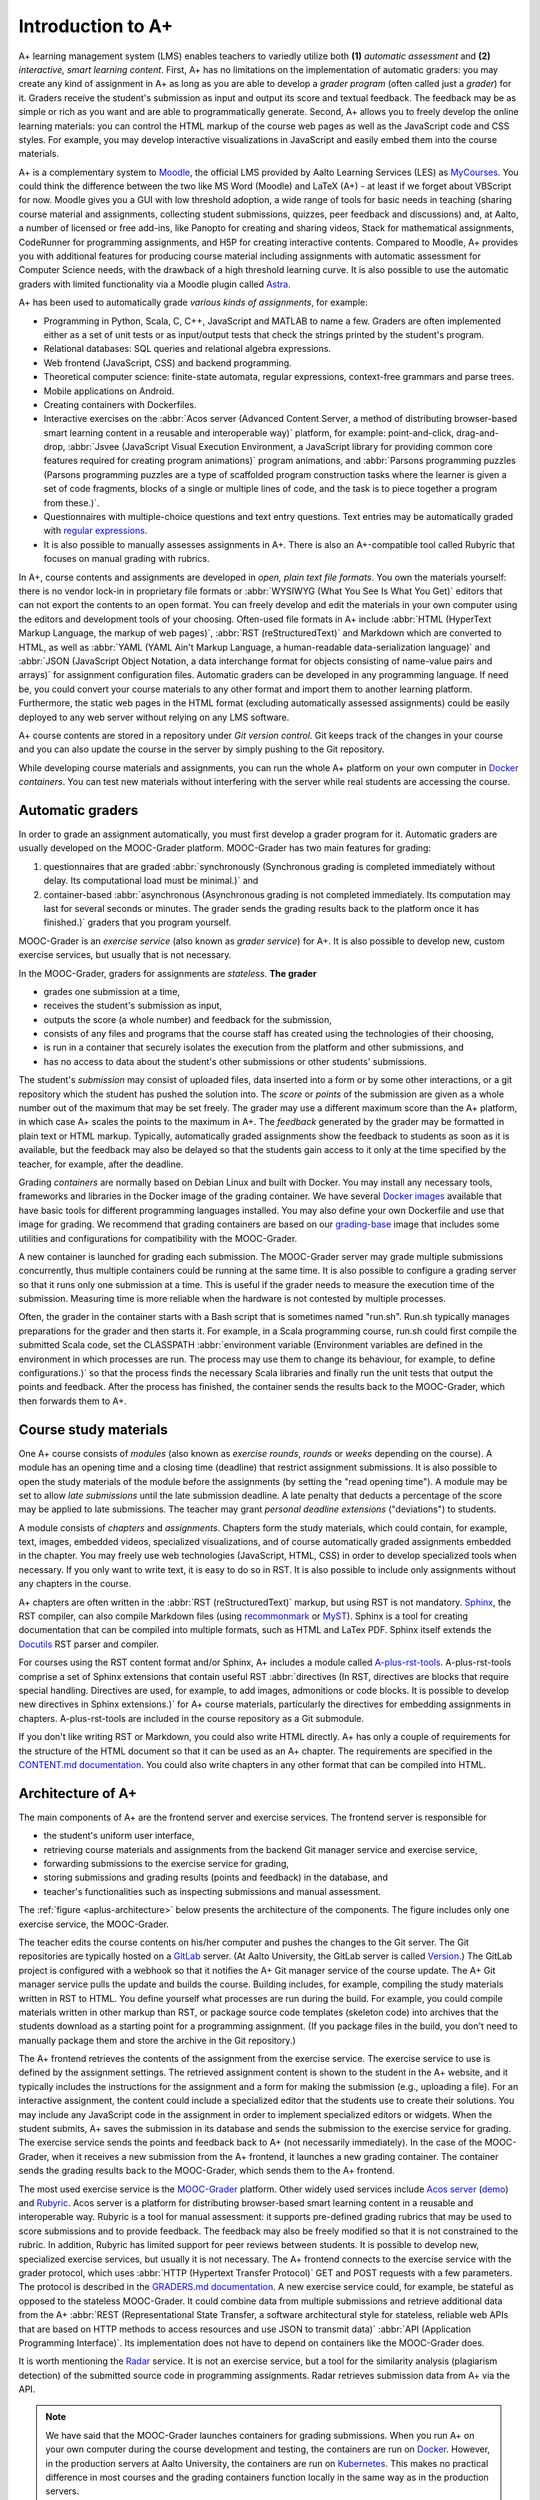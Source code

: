 Introduction to A+
==================

A+ learning management system (LMS) enables teachers to variedly utilize both **(1)** *automatic assessment*
and **(2)** *interactive, smart learning content*.
First, A+ has no limitations on the implementation of automatic graders:
you may create any kind of assignment in A+ as long as
you are able to develop a *grader program* (often called just a *grader*) for it.
Graders receive the student's submission as input and output its score and textual feedback.
The feedback may be as simple or rich as you want and are able to programmatically generate.
Second, A+ allows you to freely develop the online learning materials:
you can control the HTML markup of the course web pages as well as the JavaScript code and CSS styles.
For example, you may develop interactive visualizations in JavaScript and easily embed them into the course materials.

A+ is a complementary system to `Moodle <https://moodle.org>`_, the official LMS provided by Aalto Learning Services (LES) as `MyCourses <https://mycourses.aalto.fi>`_.
You could think the difference between the two like MS Word (Moodle) and LaTeX (A+) - at least if we forget about VBScript for now.
Moodle gives you a GUI with low threshold adoption, a wide range of tools for basic needs in teaching (sharing course material and assignments, collecting student submissions, quizzes, peer feedback and discussions) and, at Aalto, a number of licensed or free add-ins, like Panopto for creating and sharing videos, Stack for mathematical assignments, CodeRunner for programming assignments, and H5P for creating interactive contents.
Compared to Moodle, A+ provides you with additional features for producing course material including assignments with automatic assessment for Computer Science needs, with the drawback of a high threshold learning curve.
It is also possible to use the automatic graders with limited functionality via a Moodle plugin called `Astra <https://github.com/apluslms/moodle-mod_astra/blob/master/astra/README.md>`_.

A+ has been used to automatically grade *various kinds of assignments*, for example:

* Programming in Python, Scala, C, C++, JavaScript and MATLAB to name a few.
  Graders are often implemented either as a set of unit tests or
  as input/output tests that check the strings printed by the student's program.
* Relational databases: SQL queries and relational algebra expressions.
* Web frontend (JavaScript, CSS) and backend programming.
* Theoretical computer science: finite-state automata, regular expressions, context-free grammars and parse trees.
* Mobile applications on Android.
* Creating containers with Dockerfiles.
* Interactive exercises on the :abbr:`Acos server (Advanced Content Server, a method of distributing browser-based smart learning content in a reusable and interoperable way)` platform, for example:
  point-and-click,
  drag-and-drop,
  :abbr:`Jsvee (JavaScript Visual Execution Environment, a JavaScript library for providing common core features required for creating program animations)` program animations, and
  :abbr:`Parsons programming puzzles (Parsons programming puzzles are a type of scaffolded program construction tasks where the learner is given a set of code fragments, blocks of a single or multiple lines of code, and the task is to piece together a program from these.)`.
* Questionnaires with multiple-choice questions and text entry questions.
  Text entries may be automatically graded with
  `regular expressions <https://en.wikipedia.org/wiki/Regular_expression>`_.
* It is also possible to manually assesses assignments in A+.
  There is also an A+-compatible tool called Rubyric that focuses on manual grading with rubrics.

In A+, course contents and assignments are developed in *open, plain text file formats*.
You own the materials yourself: there is no vendor lock-in in proprietary file formats or
:abbr:`WYSIWYG (What You See Is What You Get)` editors
that can not export the contents to an open format.
You can freely develop and edit the materials in your own computer
using the editors and development tools of your choosing.
Often-used file formats in A+ include
:abbr:`HTML (HyperText Markup Language, the markup of web pages)`,
:abbr:`RST (reStructuredText)` and Markdown which are converted to HTML, as well as
:abbr:`YAML (YAML Ain't Markup Language, a human-readable data-serialization language)` and
:abbr:`JSON (JavaScript Object Notation, a data interchange format for objects consisting of name-value pairs and arrays)`
for assignment configuration files.
Automatic graders can be developed in any programming language.
If need be, you could convert your course materials to any other format and import them to another learning platform.
Furthermore, the static web pages in the HTML format (excluding automatically assessed assignments)
could be easily deployed to any web server without relying on any LMS software.

A+ course contents are stored in a repository under *Git version control*.
Git keeps track of the changes in your course and
you can also update the course in the server by simply pushing to the Git repository.

While developing course materials and assignments,
you can run the whole A+ platform on your own computer in `Docker`_ *containers*.
You can test new materials without interfering with the server
while real students are accessing the course.


Automatic graders
-----------------

In order to grade an assignment automatically, you must first develop a grader program for it.
Automatic graders are usually developed on the MOOC-Grader platform.
MOOC-Grader has two main features for grading:

1. questionnaires that are graded
   :abbr:`synchronously (Synchronous grading is completed immediately without delay. Its computational load must be minimal.)`
   and
2. container-based
   :abbr:`asynchronous (Asynchronous grading is not completed immediately. Its computation may last for several seconds or minutes. The grader sends the grading results back to the platform once it has finished.)`
   graders that you program yourself.

MOOC-Grader is an *exercise service* (also known as *grader service*) for A+.
It is also possible to develop new, custom exercise services, but usually that is not necessary.

In the MOOC-Grader, graders for assignments are *stateless*.
**The grader**

* grades one submission at a time,
* receives the student's submission as input,
* outputs the score (a whole number) and feedback for the submission,
* consists of any files and programs that the course staff has created using the technologies of their choosing,
* is run in a container that securely isolates the execution from the platform and other submissions, and
* has no access to data about the student's other submissions or other students' submissions.

The student's *submission* may consist of uploaded files,
data inserted into a form or by some other interactions, or
a git repository which the student has pushed the solution into.
The *score* or *points* of the submission are given as a whole number out of the maximum that may be set freely.
The grader may use a different maximum score than the A+ platform,
in which case A+ scales the points to the maximum in A+.
The *feedback* generated by the grader may be formatted in plain text or HTML markup.
Typically, automatically graded assignments show the feedback to students as soon as it is available,
but the feedback may also be delayed
so that the students gain access to it only at the time specified by the teacher,
for example, after the deadline.

Grading *containers* are normally based on Debian Linux and built with Docker.
You may install any necessary tools, frameworks and libraries in the Docker image of the grading container.
We have several `Docker images`_ available that have basic tools for different programming languages installed.
You may also define your own Dockerfile and use that image for grading.
We recommend that grading containers are based on our `grading-base`_ image
that includes some utilities and configurations for compatibility with the MOOC-Grader.

A new container is launched for grading each submission.
The MOOC-Grader server may grade multiple submissions concurrently, thus
multiple containers could be running at the same time.
It is also possible to configure a grading server so that
it runs only one submission at a time.
This is useful if the grader needs to measure the execution time of the submission.
Measuring time is more reliable when the hardware is not contested by multiple processes.

Often, the grader in the container starts with a Bash script that is sometimes named "run.sh".
Run.sh typically manages preparations for the grader and then starts it.
For example, in a Scala programming course,
run.sh could first compile the submitted Scala code,
set the CLASSPATH
:abbr:`environment variable (Environment variables are defined in the environment in which processes are run. The process may use them to change its behaviour, for example, to define configurations.)`
so that the process finds the necessary Scala libraries and finally
run the unit tests that output the points and feedback.
After the process has finished, the container sends the results back to the MOOC-Grader,
which then forwards them to A+.


Course study materials
----------------------

One A+ course consists of *modules*
(also known as *exercise rounds*, *rounds* or *weeks* depending on the course).
A module has an opening time and a closing time (deadline) that
restrict assignment submissions.
It is also possible to open the study materials of the module before the assignments
(by setting the "read opening time").
A module may be set to allow *late submissions* until the late submission deadline.
A late penalty that deducts a percentage of the score may be applied to late submissions.
The teacher may grant *personal deadline extensions* ("deviations") to students.

A module consists of *chapters* and *assignments*.
Chapters form the study materials,
which could contain, for example,
text, images, embedded videos, specialized visualizations,
and of course automatically graded assignments embedded in the chapter.
You may freely use web technologies (JavaScript, HTML, CSS)
in order to develop specialized tools when necessary.
If you only want to write text, it is easy to do so in RST.
It is also possible to include only assignments without any chapters in the course.

A+ chapters are often written in the :abbr:`RST (reStructuredText)` markup,
but using RST is not mandatory.
`Sphinx`_, the RST compiler, can also compile Markdown files
(using `recommonmark <https://recommonmark.readthedocs.io/>`_
or `MyST <https://www.sphinx-doc.org/en/master/usage/markdown.html>`_).
Sphinx is a tool for creating documentation
that can be compiled into multiple formats, such as HTML and LaTex PDF.
Sphinx itself extends the `Docutils`_ RST parser and compiler.

For courses using the RST content format and/or Sphinx,
A+ includes a module called `A-plus-rst-tools`_.
A-plus-rst-tools comprise a set of Sphinx extensions that
contain useful RST
:abbr:`directives (In RST, directives are blocks that require special handling. Directives are used, for example, to add images, admonitions or code blocks. It is possible to develop new directives in Sphinx extensions.)`
for A+ course materials,
particularly the directives for embedding assignments in chapters.
A-plus-rst-tools are included in the course repository as a Git submodule.

If you don't like writing RST or Markdown,
you could also write HTML directly.
A+ has only a couple of requirements for the structure of the HTML document
so that it can be used as an A+ chapter.
The requirements are specified in the
`CONTENT.md documentation <https://github.com/apluslms/a-plus/blob/master/doc/CONTENT.md>`_.
You could also write chapters in any other format that can be compiled into HTML.


Architecture of A+
------------------

The main components of A+ are the frontend server and exercise services.
The frontend server is responsible for

* the student's uniform user interface,
* retrieving course materials and assignments from the backend Git manager service and exercise service,
* forwarding submissions to the exercise service for grading,
* storing submissions and grading results (points and feedback) in the database, and
* teacher's functionalities such as inspecting submissions and manual assessment.

The :ref:`figure <aplus-architecture>` below presents the architecture of the components.
The figure includes only one exercise service, the MOOC-Grader.

The teacher edits the course contents on his/her computer and
pushes the changes to the Git server.
The Git repositories are typically hosted on a `GitLab`_ server.
(At Aalto University, the GitLab server is called `Version`_.)
The GitLab project is configured with a webhook so that
it notifies the A+ Git manager service of the course update.
The A+ Git manager service pulls the update and builds the course.
Building includes, for example, compiling the study materials written in RST to HTML.
You define yourself what processes are run during the build.
For example, you could compile materials written in other markup than RST, or
package source code templates (skeleton code) into archives
that the students download as a starting point for a programming assignment.
(If you package files in the build,
you don't need to manually package them and store the archive in the Git repository.)

The A+ frontend retrieves the contents of the assignment from the exercise service.
The exercise service to use is defined by the assignment settings.
The retrieved assignment content is shown to the student in the A+ website, and
it typically includes the instructions for the assignment and
a form for making the submission (e.g., uploading a file).
For an interactive assignment,
the content could include a specialized editor that the students use to create their solutions.
You may include any JavaScript code in the assignment in order to implement specialized editors or widgets.
When the student submits, A+ saves the submission in its database and
sends the submission to the exercise service for grading.
The exercise service sends the points and feedback back to A+ (not necessarily immediately).
In the case of the MOOC-Grader,
when it receives a new submission from the A+ frontend,
it launches a new grading container.
The container sends the grading results back to the MOOC-Grader,
which sends them to the A+ frontend.

The most used exercise service is the `MOOC-Grader`_ platform.
Other widely used services include `Acos server`_ (`demo`_) and `Rubyric`_.
Acos server is a platform for distributing browser-based smart learning content in a reusable and interoperable way.
Rubyric is a tool for manual assessment:
it supports pre-defined grading rubrics that may be used to score submissions and to provide feedback.
The feedback may also be freely modified so that it is not constrained to the rubric.
In addition, Rubyric has limited support for peer reviews between students.
It is possible to develop new, specialized exercise services,
but usually it is not necessary.
The A+ frontend connects to the exercise service with the grader protocol,
which uses :abbr:`HTTP (Hypertext Transfer Protocol)` GET and POST requests with a few parameters.
The protocol is described in the
`GRADERS.md documentation <https://github.com/apluslms/a-plus/blob/master/doc/GRADERS.md>`_.
A new exercise service could, for example, be stateful as opposed to the stateless MOOC-Grader.
It could combine data from multiple submissions and retrieve additional data
from the A+
:abbr:`REST (Representational State Transfer, a software architectural style for stateless, reliable web APIs that are based on HTTP methods to access resources and use JSON to transmit data)`
:abbr:`API (Application Programming Interface)`.
Its implementation does not have to depend on containers like the MOOC-Grader does.

It is worth mentioning the `Radar`_ service.
It is not an exercise service,
but a tool for the similarity analysis (plagiarism detection) of the submitted source code in programming assignments.
Radar retrieves submission data from A+ via the API.


.. note::

  We have said that the MOOC-Grader launches containers for grading submissions.
  When you run A+ on your own computer during the course development and testing,
  the containers are run on `Docker`_.
  However, in the production servers at Aalto University,
  the containers are run on `Kubernetes`_.
  This makes no practical difference in most courses
  and the grading containers function locally in the same way as in the production servers.


.. _aplus-architecture:

.. code-block:: text

  Student           ________________
    |              | Database:      |
    | http         | submissions,   |   Course staff/Teacher
    |              | grading results|                  |
  A-PLUS-FRONT --->|                |  Push the course |
    |              |________________|           to Git |
    | http                                             |
    | Fetch exercise                                   |
    | Grade submission          Build the course:  ____v__
    |                                   make html |       |
  MOOC-GRADER <-----------------------------------|  Git  |
      |                          a-plus-rst-tools |_______|
      |-- _build/yaml/index.yaml                   |
           |                                       |-- index.rst
           |-- _build/yaml/asgn_hello_python.yaml  |    |
                    |                              |    |-- chapter1.rst
                    | Grade submission             |
                    | Docker/Kubernetes            |-- exercises/
                    |                                  |-- hello_python/
        apluslms/grade-python:3.9-4.3-4.0                  |-- grader_tests.py


Structure of the Manual
-----------------------

This A+ Manual (or Aplus Manual) has been created as an A+ course.

* The manual course is deployed at https://plus.cs.aalto.fi/aplus-manual/master/
* The Git repository with the source code is in GitHub: https://github.com/apluslms/aplus-manual

  - You can clone the course to your computer and run it in Docker containers!
  - See instructions in the `Aplus Manual README`_.

This first module of the manual course provides an overview of the platform.
The rest of the modules explain topics in more detail.

* :doc:`Set up your environment <../set_up_environment/first_steps>`:
  the installation of Docker, Git and text editors
* :doc:`RST guide <../rst_guide/get_started>`:
  how to write reStructuredText markup
* :doc:`Style Aplus courses <../style_aplus/css>`:
  how to use CSS to change the appearance of the course pages
* :doc:`Questionnaires <../questionnaires/questionnaires>`:
  how to make questionnaires (multiple-choice questions) in RST
* :doc:`Programming assignments <../programming_exercises/instructions>`:
  how to automatically grade programming assignments
* :doc:`Acos server <../acos/introduction>`:
  interactive browser-based smart learning content
* :doc:`Rubyric <../rubyric/introduction>`:
  manual rubrics-based assessment in Rubyric
* :doc:`LTI <../lti/introduction>`:
  the standard Learning Tools Interoperability protocol in A+
* :doc:`Interactive code blocks <../interactive_code/guide>`:
  code blocks that allow the student to modify the code
  and execute it in the server backend in order to see the output
* :doc:`Course administration <../admin/settings>`:
  A+ course settings
* :doc:`Multilingual course materials <../languages/languages>`:
  how to make multilingual courses
  that have the same contents and assignments in multiple languages (e.g., Finnish and English)
* :doc:`Active elements <../active_elements/introduction>`:
  how to make active elements, i.e.,
  ungraded, interactive tools embedded in A+ chapters
  that process user input asynchronously in the same way as assignment graders
* :doc:`Points of interest <../point_of_interest/introduction>`:
  how to embed browsable summary blocks in A+ chapters
* :doc:`Moodle Astra plugin <../moodle_astra/introduction>`:
  a Moodle plugin that replicates the A+ frontend in Moodle
* :doc:`Adding new Sphinx extensions <../sphinx_extensions/guide>`:
  how to add new Sphinx extensions to A+ courses


.. _Docker: https://www.docker.com/
.. _Docker images: https://hub.docker.com/u/apluslms
.. _grading-base: https://github.com/apluslms/grading-base/
.. _Sphinx: https://www.sphinx-doc.org/
.. _Docutils: https://docutils.sourceforge.io/
.. _A-plus-rst-tools: https://github.com/apluslms/a-plus-rst-tools/
.. _GitLab: https://gitlab.com/
.. _Version: https://version.aalto.fi/
.. _MOOC-Grader: https://github.com/apluslms/mooc-grader
.. _Acos server: https://github.com/acos-server/acos-server/
.. _demo: https://acos.cs.aalto.fi/
.. _Rubyric: https://github.com/apluslms/rubyric
.. _Radar: https://github.com/apluslms/radar
.. _Kubernetes: https://kubernetes.io/
.. _Aplus Manual README: https://github.com/apluslms/aplus-manual/blob/master/README.md
